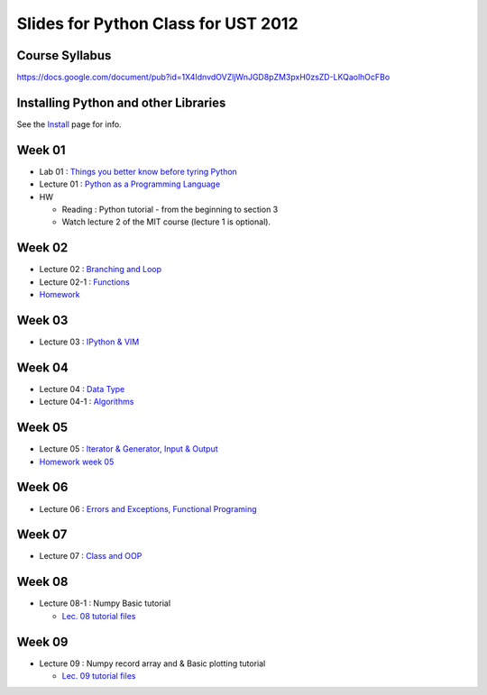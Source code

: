 Slides for Python Class for UST 2012
====================================

Course Syllabus
---------------

https://docs.google.com/document/pub?id=1X4IdnvdOVZljWnJGD8pZM3pxH0zsZD-LKQaolhOcFBo

Installing Python and other Libraries
-------------------------------------

See the Install_ page for info.

.. _Install: install.html


Week 01
-------

- Lab 01 : `Things you better know before tyring Python <lab01_intro/01_intro.html>`_
- Lecture 01 : `Python as a Programming Language <01_intro/01_intro.html>`_

- HW

  - Reading : Python tutorial - from the beginning to section 3

  - Watch lecture 2 of the MIT course (lecture 1 is optional).

Week 02
-------

- Lecture 02 : `Branching and Loop <02/02.html>`_

- Lecture 02-1 : `Functions <02/02_1.html>`_

- `Homework <02/02_hw.html>`_

Week 03
-------

- Lecture 03 : `IPython & VIM <03/ipython_vim.pdf>`_

Week 04
-------

- Lecture 04 : `Data Type <04/04.html>`_

- Lecture 04-1 : `Algorithms <04/04_1.html>`_

Week 05
-------

- Lecture 05 : `Iterator & Generator, Input & Output <05/05.html>`_

- `Homework week 05 <05/05_hw_single.html>`_

Week 06
-------

- Lecture 06 : `Errors and Exceptions, Functional Programing <06/06.html>`_

Week 07
-------

- Lecture 07 : `Class and OOP <07/07.html>`_


Week 08
-------

- Lecture 08-1 : Numpy Basic tutorial

  - `Lec. 08 tutorial files <08/lect08_01.tgz>`_

Week 09
-------

- Lecture 09 : Numpy record array and & Basic plotting tutorial

  - `Lec. 09 tutorial files <lec09.tgz>`_
